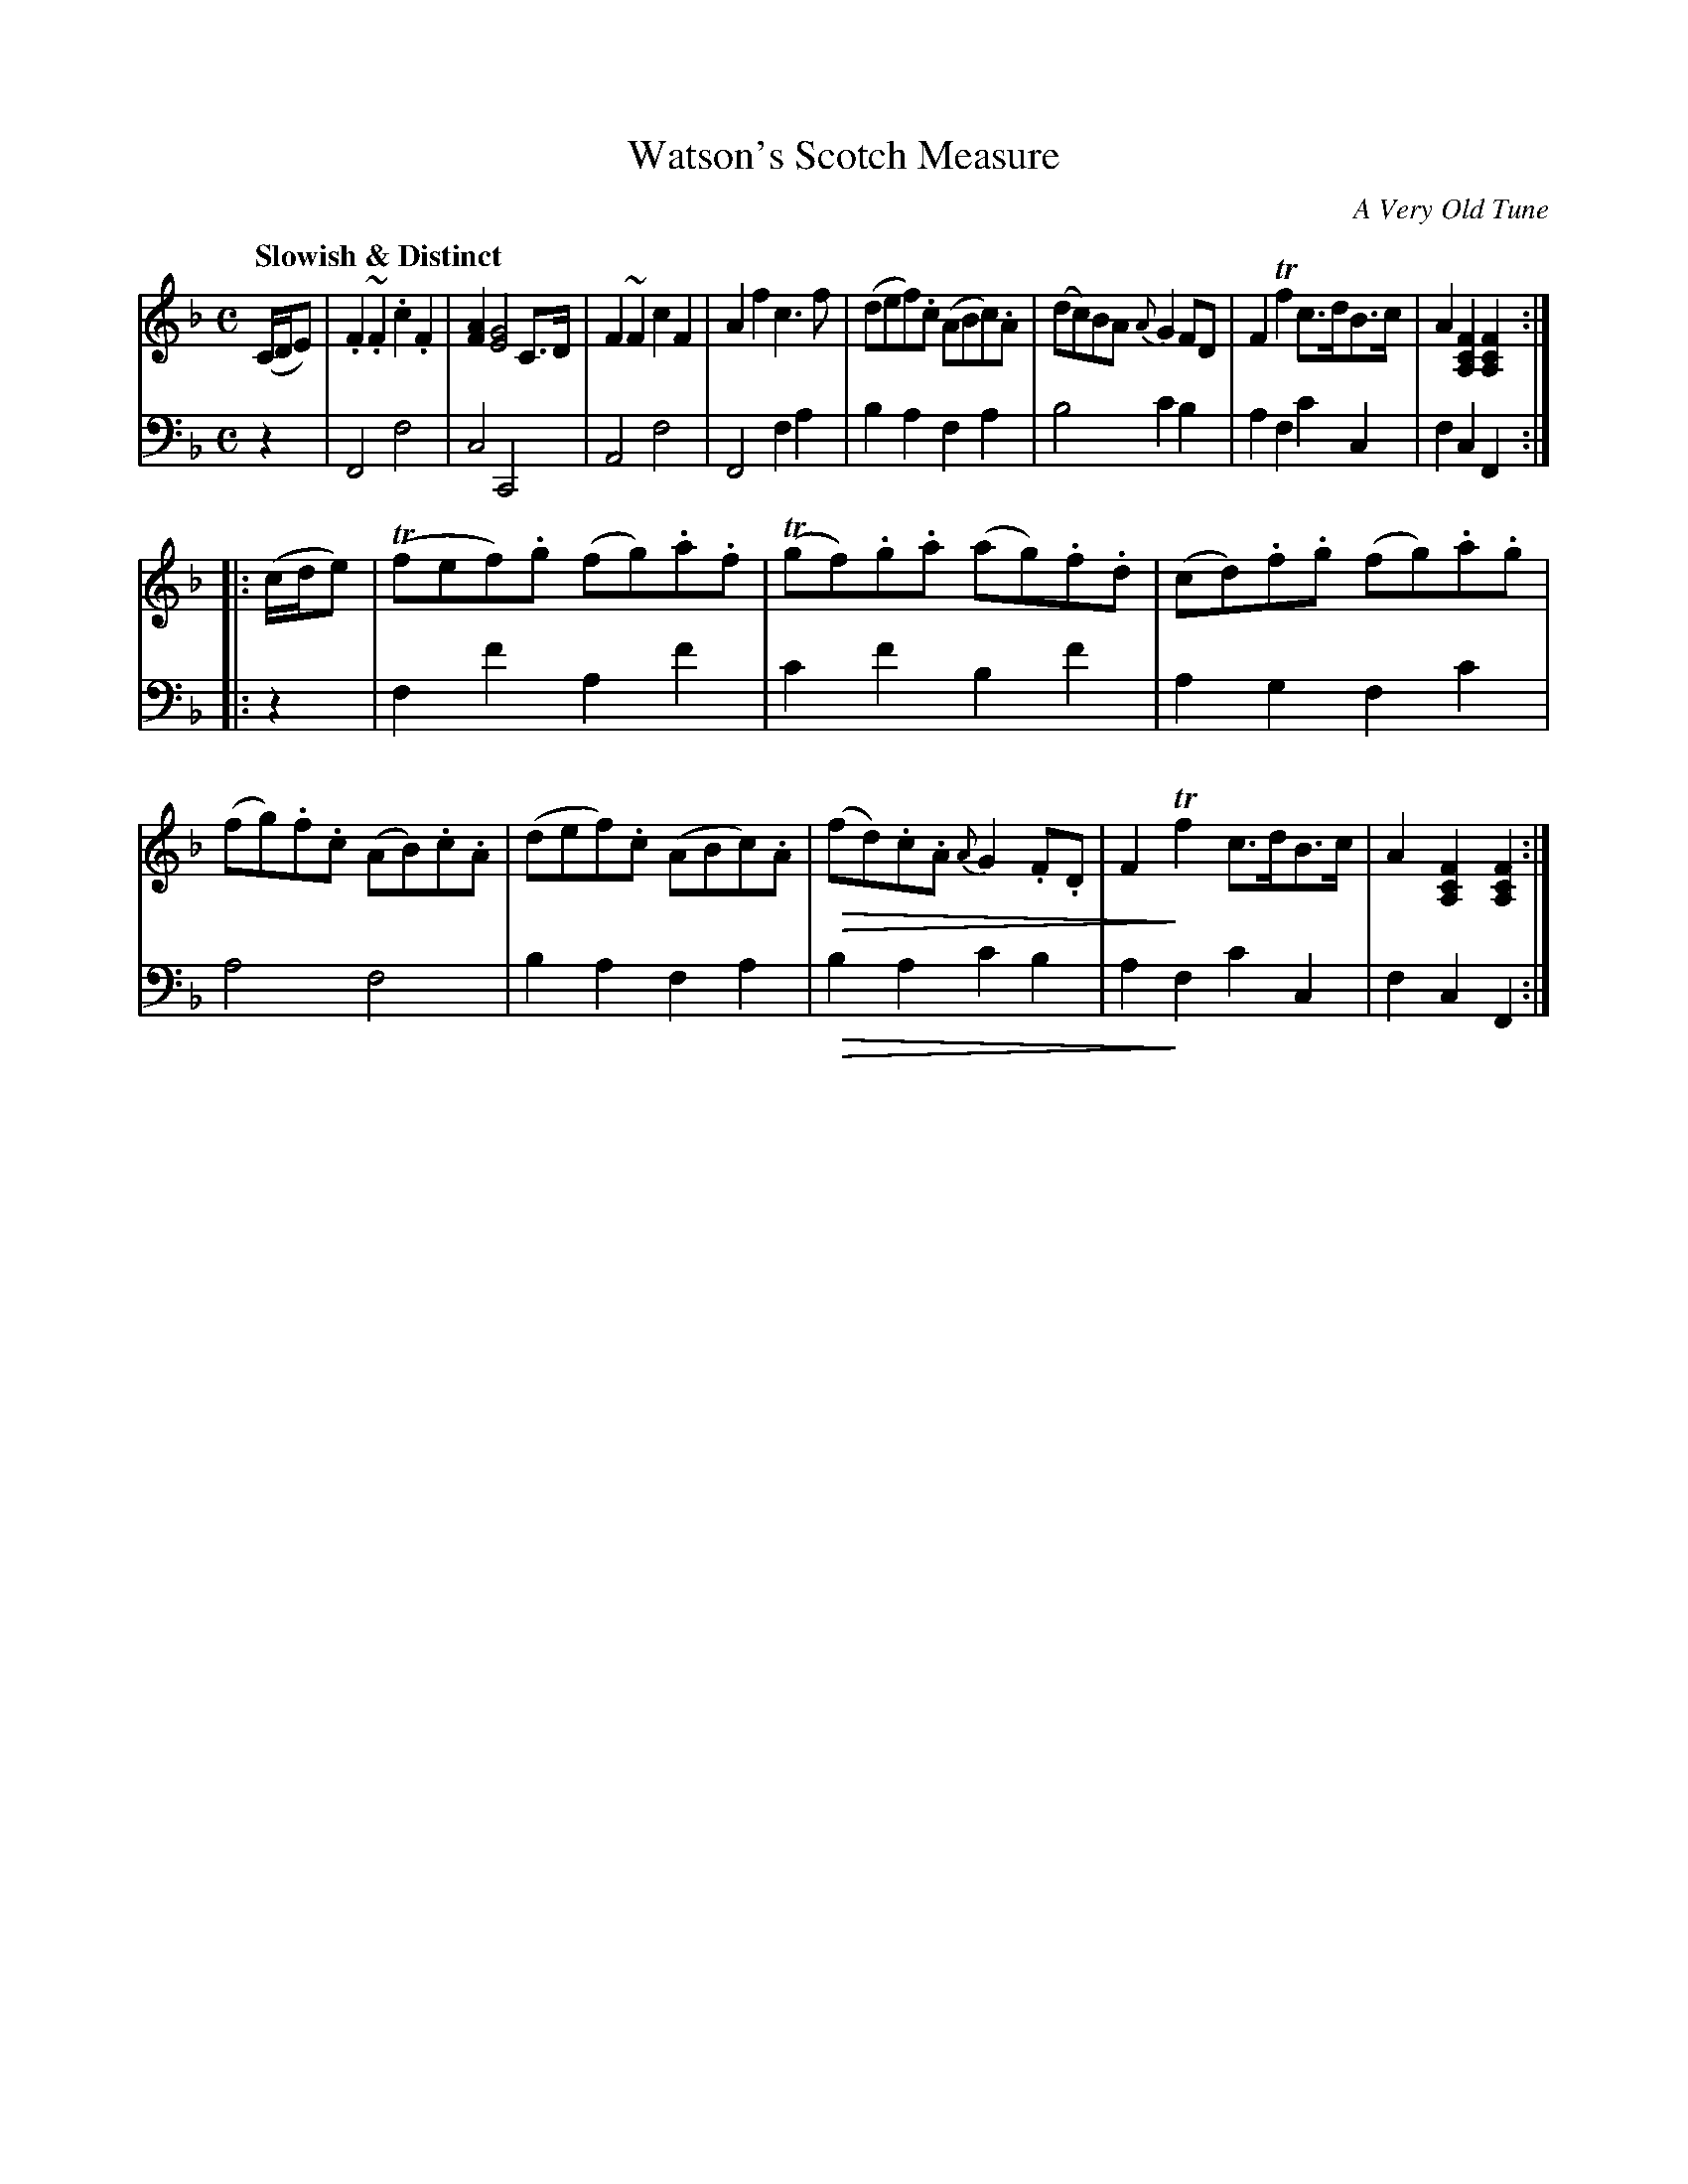 X: 1051
T: Watson's Scotch Measure
O: A Very Old Tune
%R: reel, Scotch measure
N: This is version 2, for ABC software that understands cresc/dimuendo symbols.
U: Q=!diminuendo(!
U: q=!diminuendo)!
B: Niel Gow & Sons "Complete Repository" v.1 p.5 #1
Z: 2021 John Chambers <jc:trillian.mit.edu>
M: C
L: 1/8
Q: "Slowish & Distinct"
K: F
% - - - - - - - - - -
% Voice 1 formatted for proofreading.
V: 1 staves=2
(C/D/E) |\
.F2~.F2 .c2.F2 | [A2F2] [G4E4] C>D | F2~F2 c2F2 | A2f2 c3f |\
(def).c (ABc).A | (dc)BA {A}G2FD | F2Tf2 c>dB>c | A2[F2C2A,2] [F2C2A,2] :|
|: (c/d/e) |\
(Tfef).g (fg).a.f | (Tgf).g.a (ag).f.d | (cd).f.g (fg).a.g | (fg).f.c (AB).c.A |\
(def).c (ABc).A | Q(fd).c.A {A}G2.F.D | F2qTf2 c>dB>c | A2[F2C2A,2] [F2C2A,2] :|
% - - - - - - - - - -
% Voice 2 preserves the book's staff layout.
V: 2 clef=bass middle=d
z2 |\
F4 f4 | c4 C4 | A4 f4 | F4 f2a2 |\
b2a2 f2a2 | b4 c'2b2 | a2f2 c'2c2 | f2c2 F2 :|
|: z2 |\
f2f'2 a2f'2 | c'2f'2 b2f'2 | a2g2 f2c'2 | a4 f4 |\
b2a2 f2a2 | Qb2a2 c'2b2 | a2qf2 c'2c2 | f2c2 F2 :|

